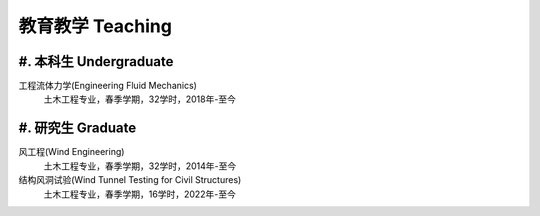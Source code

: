 教育教学 Teaching
========================


#. 本科生 Undergraduate
---------------------------------------------------------------------------

工程流体力学(Engineering Fluid Mechanics)
    土木工程专业，春季学期，32学时，2018年-至今

#. 研究生 Graduate
----------------------------------------------

风工程(Wind Engineering)
    土木工程专业，春季学期，32学时，2014年-至今

结构风洞试验(Wind Tunnel Testing for Civil Structures)
    土木工程专业，春季学期，16学时，2022年-至今



